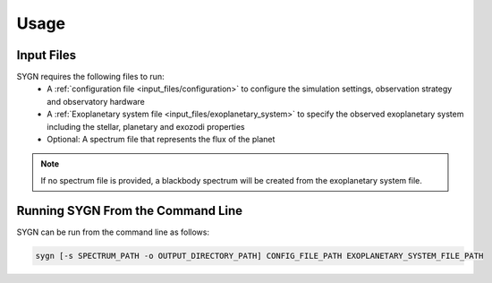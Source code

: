 .. _usage:

Usage
=====

Input Files
-----------

SYGN requires the following files to run:
    * A :ref:`configuration file <input_files/configuration>` to configure the simulation settings, observation strategy and observatory hardware
    * A :ref:`Exoplanetary system file <input_files/exoplanetary_system>` to specify the observed exoplanetary system including the stellar, planetary and exozodi properties
    * Optional: A spectrum file that represents the flux of the planet

.. note::
    If no spectrum file is provided, a blackbody spectrum will be created from the exoplanetary system file.

Running SYGN From the Command Line
------------

SYGN can be run from the command line as follows:

.. code-block:: console

    sygn [-s SPECTRUM_PATH -o OUTPUT_DIRECTORY_PATH] CONFIG_FILE_PATH EXOPLANETARY_SYSTEM_FILE_PATH
